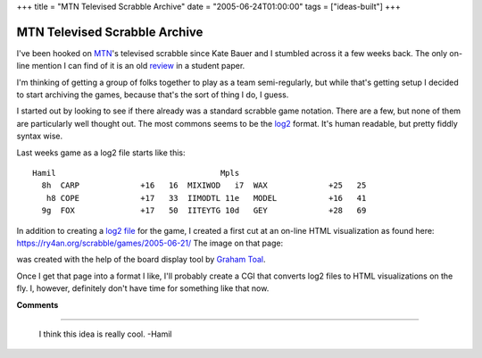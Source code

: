 +++
title = "MTN Televised Scrabble Archive"
date = "2005-06-24T01:00:00"
tags = ["ideas-built"]
+++


MTN Televised Scrabble Archive
------------------------------

I've been hooked on MTN_'s televised scrabble since Kate Bauer and I stumbled across it a few weeks back.  The only on-line mention I can find of it is an old review_ in a student paper.

I'm thinking of getting a group of folks together to play as a team semi-regularly, but while that's getting setup I decided to start archiving the games, because that's the sort of thing I do, I guess.

I started out by looking to see if there already was a standard scrabble game notation.  There are a few, but none of them are particularly well thought out. The most commons seems to be the log2_ format.  It's human readable, but pretty fiddly syntax wise.

Last weeks game as a log2 file starts like this:


::

   Hamil                                   Mpls
     8h  CARP             +16   16  MIXIWOD   i7  WAX             +25   25
      h8 COPE             +17   33  IIMODTL 11e   MODEL           +16   41
     9g  FOX              +17   50  IITEYTG 10d   GEY             +28   69


In addition to creating a `log2 file`_ for the game, I created a first cut at an on-line HTML visualization as found here: https://ry4an.org/scrabble/games/2005-06-21/  The image on that page:

|board|

was created with the help of the board display tool by `Graham Toal`_.

Once I get that page into a format I like, I'll probably create a CGI that converts log2 files to HTML visualizations on the fly.  I, however, definitely don't have time for something like that now.







.. _MTN: http://mtn.org/

.. _review: http://faculty.normandale.edu/~lions_roar/April%2029/scrabble.html

.. _log2: http://web.archive.org/web/20030201164549/http://www.doe.carleton.ca/~jac/acdir/log2.html

.. _log2 file: https://ry4an.org/scrabble/games/2005-06-21/scrabble-2005-06-21.txt

.. _Graham Toal: http://www.gtoal.com/


.. |board| image:: https://ry4an.org/scrabble/games/2005-06-21/board.png



**Comments**


-------------------------

 I think this idea is really cool. -Hamil


.. date: 1119589200
.. tags: ideas-built
